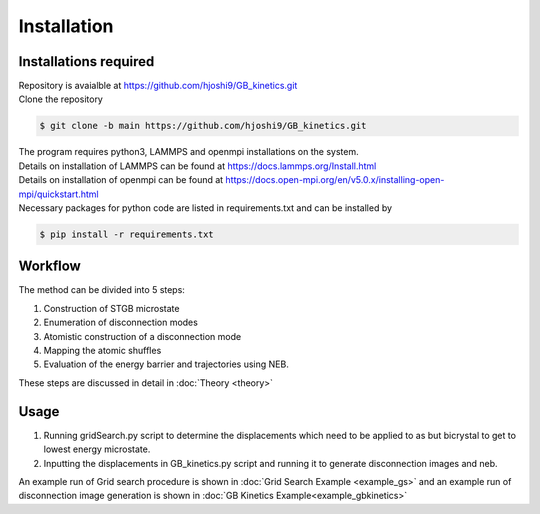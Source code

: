 Installation
============

Installations required
----------------------

| Repository is avaialble at https://github.com/hjoshi9/GB_kinetics.git
| Clone the repository

.. code-block:: console

	$ git clone -b main https://github.com/hjoshi9/GB_kinetics.git

| The program requires python3, LAMMPS and openmpi installations on the system.
| Details on installation of LAMMPS can be found at https://docs.lammps.org/Install.html
| Details on installation of openmpi can be found at https://docs.open-mpi.org/en/v5.0.x/installing-open-mpi/quickstart.html
| Necessary packages for python code are listed in requirements.txt and can be installed by 

.. code-block:: console

    $ pip install -r requirements.txt


Workflow
---------

| The method can be divided into 5 steps:

#. Construction of STGB microstate 
#. Enumeration of disconnection modes
#. Atomistic construction of a disconnection mode
#. Mapping the atomic shuffles
#. Evaluation of the energy barrier and trajectories using NEB.

These steps are discussed in detail in :doc:`Theory <theory>`

Usage
---------

#. Running gridSearch.py script to determine the displacements which need to be applied to as but bicrystal to get to lowest energy microstate.
#. Inputting the displacements in GB_kinetics.py script and running it to generate disconnection images and neb.

An example run of Grid search procedure is shown in :doc:`Grid Search Example <example_gs>`
and an example run of disconnection image generation is shown in :doc:`GB Kinetics Example<example_gbkinetics>`
